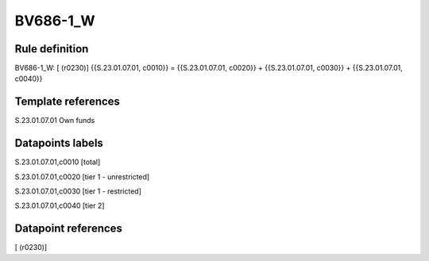 =========
BV686-1_W
=========

Rule definition
---------------

BV686-1_W: [ (r0230)] {{S.23.01.07.01, c0010}} = {{S.23.01.07.01, c0020}} + {{S.23.01.07.01, c0030}} + {{S.23.01.07.01, c0040}}


Template references
-------------------

S.23.01.07.01 Own funds


Datapoints labels
-----------------

S.23.01.07.01,c0010 [total]

S.23.01.07.01,c0020 [tier 1 - unrestricted]

S.23.01.07.01,c0030 [tier 1 - restricted]

S.23.01.07.01,c0040 [tier 2]



Datapoint references
--------------------

[ (r0230)]
